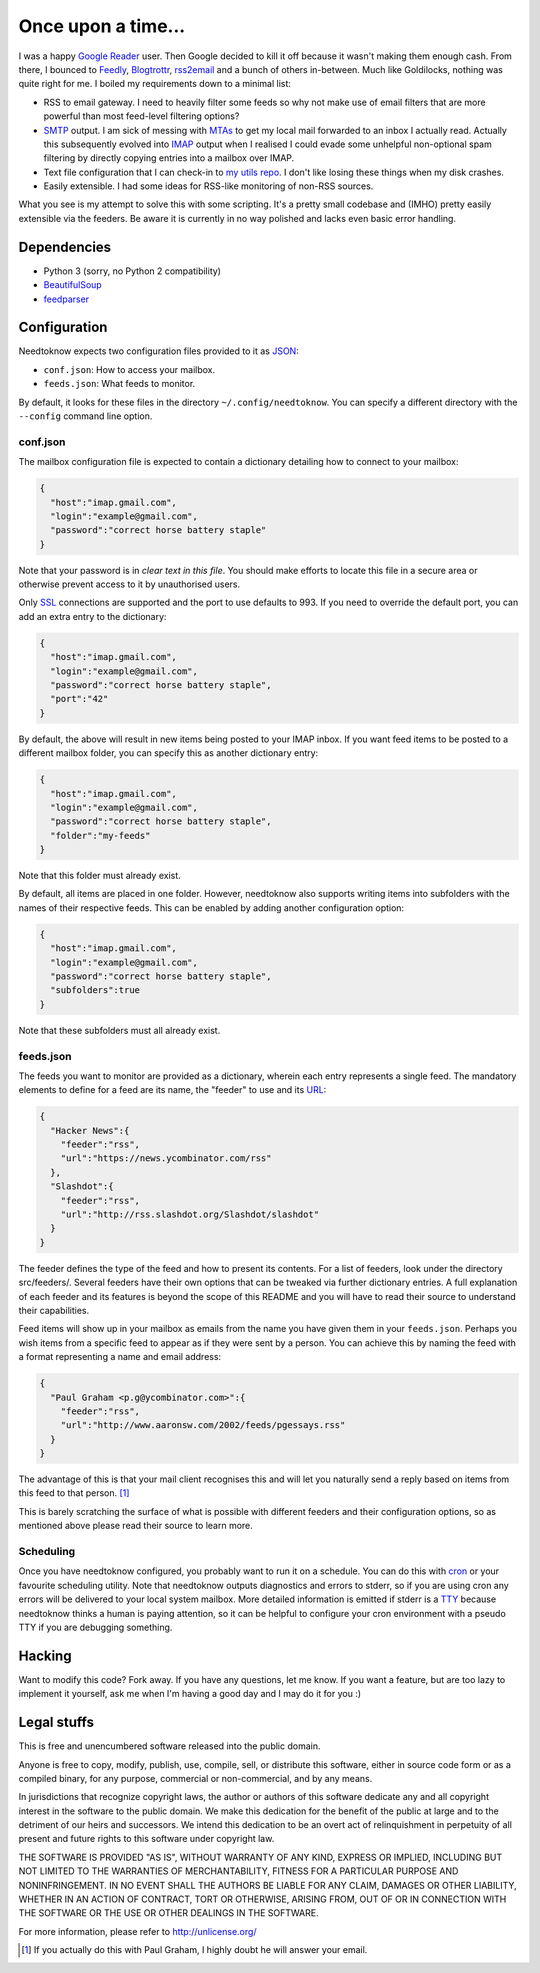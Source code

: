 Once upon a time...
===================
I was a happy `Google Reader`_ user. Then Google decided to kill it off because
it wasn't making them enough cash. From there, I bounced to Feedly_,
Blogtrottr_, rss2email_ and a bunch of others in-between. Much like Goldilocks,
nothing was quite right for me. I boiled my requirements down to a minimal list:

* RSS to email gateway. I need to heavily filter some feeds so why not make use
  of email filters that are more powerful than most feed-level filtering
  options?
* SMTP_ output. I am sick of messing with MTAs_ to get my local mail forwarded
  to an inbox I actually read. Actually this subsequently evolved into IMAP_
  output when I realised I could evade some unhelpful non-optional spam
  filtering by directly copying entries into a mailbox over IMAP.
* Text file configuration that I can check-in to `my utils repo`_. I don't like
  losing these things when my disk crashes.
* Easily extensible. I had some ideas for RSS-like monitoring of non-RSS
  sources.

.. _Blogtrottr: http://blogtrottr.com
.. _Feedly: http://www.feedly.com/
.. _`Google Reader`: http://www.google.com/reader
.. _IMAP: https://en.wikipedia.org/wiki/Internet_Message_Access_Protocol
.. _MTAs: https://en.wikipedia.org/wiki/Message_transfer_agent
.. _`my utils repo`: https://github.com/Smattr/mattutils
.. _rss2email: http://www.allthingsrss.com/rss2email/
.. _SMTP: https://en.wikipedia.org/wiki/Simple_Mail_Transfer_Protocol

What you see is my attempt to solve this with some scripting. It's a pretty
small codebase and (IMHO) pretty easily extensible via the feeders. Be aware it
is currently in no way polished and lacks even basic error handling.

Dependencies
------------

* Python 3 (sorry, no Python 2 compatibility)
* BeautifulSoup_
* feedparser_

.. _BeautifulSoup: https://www.crummy.com/software/BeautifulSoup/
.. _feedparser: https://pythonhosted.org/feedparser/

Configuration
-------------
Needtoknow expects two configuration files provided to it as JSON_:

* ``conf.json``: How to access your mailbox.
* ``feeds.json``: What feeds to monitor.

.. _JSON: https://www.json.org/

By default, it looks for these files in the directory ``~/.config/needtoknow``.
You can specify a different directory with the ``--config`` command line option.

conf.json
^^^^^^^^^
The mailbox configuration file is expected to contain a dictionary detailing how
to connect to your mailbox:

.. code-block:: json

    {
      "host":"imap.gmail.com",
      "login":"example@gmail.com",
      "password":"correct horse battery staple"
    }

Note that your password is in *clear text in this file*. You should make efforts
to locate this file in a secure area or otherwise prevent access to it by
unauthorised users.

Only SSL_ connections are supported and the port to use defaults to 993. If you
need to override the default port, you can add an extra entry to the dictionary:

.. _SSL: https://en.wikipedia.org/wiki/Transport_Layer_Security

.. code-block:: json

    {
      "host":"imap.gmail.com",
      "login":"example@gmail.com",
      "password":"correct horse battery staple",
      "port":"42"
    }

By default, the above will result in new items being posted to your IMAP inbox.
If you want feed items to be posted to a different mailbox folder, you can
specify this as another dictionary entry:

.. code-block:: json

    {
      "host":"imap.gmail.com",
      "login":"example@gmail.com",
      "password":"correct horse battery staple",
      "folder":"my-feeds"
    }

Note that this folder must already exist.

By default, all items are placed in one folder. However, needtoknow also
supports writing items into subfolders with the names of their respective feeds.
This can be enabled by adding another configuration option:

.. code-block:: json

    {
      "host":"imap.gmail.com",
      "login":"example@gmail.com",
      "password":"correct horse battery staple",
      "subfolders":true
    }

Note that these subfolders must all already exist.

feeds.json
^^^^^^^^^^
The feeds you want to monitor are provided as a dictionary, wherein each entry
represents a single feed. The mandatory elements to define for a feed are its
name, the "feeder" to use and its URL_:

.. _URL: https://en.wikipedia.org/wiki/URL

.. code-block:: json

    {
      "Hacker News":{
        "feeder":"rss",
        "url":"https://news.ycombinator.com/rss"
      },
      "Slashdot":{
        "feeder":"rss",
        "url":"http://rss.slashdot.org/Slashdot/slashdot"
      }
    }

The feeder defines the type of the feed and how to present its contents. For a
list of feeders, look under the directory src/feeders/. Several feeders have
their own options that can be tweaked via further dictionary entries. A full
explanation of each feeder and its features is beyond the scope of this README
and you will have to read their source to understand their capabilities.

Feed items will show up in your mailbox as emails from the name you have given
them in your ``feeds.json``. Perhaps you wish items from a specific feed to
appear as if they were sent by a person. You can achieve this by naming the feed
with a format representing a name and email address:

.. code-block:: json

    {
      "Paul Graham <p.g@ycombinator.com>":{
        "feeder":"rss",
        "url":"http://www.aaronsw.com/2002/feeds/pgessays.rss"
      }
    }

The advantage of this is that your mail client recognises this and will let you
naturally send a reply based on items from this feed to that person. [#]_

This is barely scratching the surface of what is possible with different feeders
and their configuration options, so as mentioned above please read their source
to learn more.

Scheduling
^^^^^^^^^^
Once you have needtoknow configured, you probably want to run it on a schedule.
You can do this with cron_ or your favourite scheduling utility. Note that
needtoknow outputs diagnostics and errors to stderr, so if you are using cron
any errors will be delivered to your local system mailbox. More detailed
information is emitted if stderr is a TTY_ because needtoknow thinks a human is
paying attention, so it can be helpful to configure your cron environment with
a pseudo TTY if you are debugging something.

.. _cron: https://en.wikipedia.org/wiki/Cron
.. _TTY: https://en.wikipedia.org/wiki/Computer_terminal#Text_terminals

Hacking
-------
Want to modify this code? Fork away. If you have any questions, let me know. If
you want a feature, but are too lazy to implement it yourself, ask me when I'm
having a good day and I may do it for you :)

Legal stuffs
------------
This is free and unencumbered software released into the public domain.

Anyone is free to copy, modify, publish, use, compile, sell, or
distribute this software, either in source code form or as a compiled
binary, for any purpose, commercial or non-commercial, and by any
means.

In jurisdictions that recognize copyright laws, the author or authors
of this software dedicate any and all copyright interest in the
software to the public domain. We make this dedication for the benefit
of the public at large and to the detriment of our heirs and
successors. We intend this dedication to be an overt act of
relinquishment in perpetuity of all present and future rights to this
software under copyright law.

THE SOFTWARE IS PROVIDED "AS IS", WITHOUT WARRANTY OF ANY KIND,
EXPRESS OR IMPLIED, INCLUDING BUT NOT LIMITED TO THE WARRANTIES OF
MERCHANTABILITY, FITNESS FOR A PARTICULAR PURPOSE AND NONINFRINGEMENT.
IN NO EVENT SHALL THE AUTHORS BE LIABLE FOR ANY CLAIM, DAMAGES OR
OTHER LIABILITY, WHETHER IN AN ACTION OF CONTRACT, TORT OR OTHERWISE,
ARISING FROM, OUT OF OR IN CONNECTION WITH THE SOFTWARE OR THE USE OR
OTHER DEALINGS IN THE SOFTWARE.

For more information, please refer to http://unlicense.org/

.. [#] If you actually do this with Paul Graham, I highly doubt he will answer
   your email.

